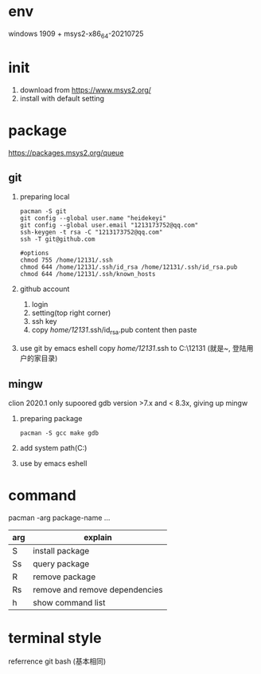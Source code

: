 #+startup: content

* env
  windows 1909 + msys2-x86_64-20210725
* init
  1. download from https://www.msys2.org/
  2. install with default setting
* package
  https://packages.msys2.org/queue
** git
   1. preparing local
      #+begin_src shell
	pacman -S git
	git config --global user.name "heidekeyi"
	git config --global user.email "1213173752@qq.com"
	ssh-keygen -t rsa -C "1213173752@qq.com"
	ssh -T git@github.com

	#options
	chmod 755 /home/12131/.ssh
	chmod 644 /home/12131/.ssh/id_rsa /home/12131/.ssh/id_rsa.pub
	chmod 644 /home/12131/.ssh/known_hosts
      #+end_src
   2. github account
      1. login
      2. setting(top right corner)
      3. ssh key
      4. copy /home/12131/.ssh/id_rsa.pub content then paste
   3. use git by emacs eshell
      copy /home/12131/.ssh to C:\Users\12131 (就是~, 登陆用户的家目录)
** mingw
   clion 2020.1 only supoored gdb version >7.x and < 8.3x, giving up mingw
   1. preparing package
      #+begin_src shell
	pacman -S gcc make gdb
      #+end_src
   2. add system path(C:\msys64\usr\bin)
   3. use by emacs eshell
* command
  pacman -arg package-name ...
  |-----+--------------------------------|
  | arg | explain                        |
  |-----+--------------------------------|
  | S   | install package                |
  |-----+--------------------------------|
  | Ss  | query package                  |
  |-----+--------------------------------|
  | R   | remove package                 |
  |-----+--------------------------------|
  | Rs  | remove and remove dependencies |
  |-----+--------------------------------|
  | h   | show command list              |
  |-----+--------------------------------|
* terminal style
  referrence git bash (基本相同)
